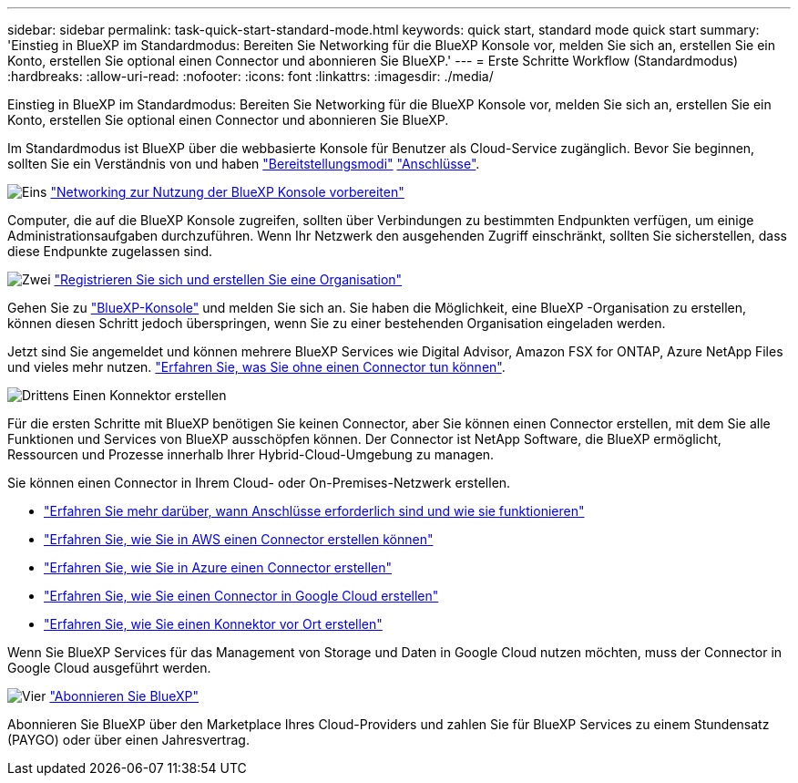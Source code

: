 ---
sidebar: sidebar 
permalink: task-quick-start-standard-mode.html 
keywords: quick start, standard mode quick start 
summary: 'Einstieg in BlueXP im Standardmodus: Bereiten Sie Networking für die BlueXP Konsole vor, melden Sie sich an, erstellen Sie ein Konto, erstellen Sie optional einen Connector und abonnieren Sie BlueXP.' 
---
= Erste Schritte Workflow (Standardmodus)
:hardbreaks:
:allow-uri-read: 
:nofooter: 
:icons: font
:linkattrs: 
:imagesdir: ./media/


[role="lead"]
Einstieg in BlueXP im Standardmodus: Bereiten Sie Networking für die BlueXP Konsole vor, melden Sie sich an, erstellen Sie ein Konto, erstellen Sie optional einen Connector und abonnieren Sie BlueXP.

Im Standardmodus ist BlueXP über die webbasierte Konsole für Benutzer als Cloud-Service zugänglich. Bevor Sie beginnen, sollten Sie ein Verständnis von und haben link:concept-modes.html["Bereitstellungsmodi"] link:concept-connectors.html["Anschlüsse"].

.image:https://raw.githubusercontent.com/NetAppDocs/common/main/media/number-1.png["Eins"] link:reference-networking-saas-console.html["Networking zur Nutzung der BlueXP Konsole vorbereiten"]
[role="quick-margin-para"]
Computer, die auf die BlueXP Konsole zugreifen, sollten über Verbindungen zu bestimmten Endpunkten verfügen, um einige Administrationsaufgaben durchzuführen. Wenn Ihr Netzwerk den ausgehenden Zugriff einschränkt, sollten Sie sicherstellen, dass diese Endpunkte zugelassen sind.

.image:https://raw.githubusercontent.com/NetAppDocs/common/main/media/number-2.png["Zwei"] link:task-sign-up-saas.html["Registrieren Sie sich und erstellen Sie eine Organisation"]
[role="quick-margin-para"]
Gehen Sie zu https://console.bluexp.netapp.com["BlueXP-Konsole"^] und melden Sie sich an. Sie haben die Möglichkeit, eine BlueXP -Organisation zu erstellen, können diesen Schritt jedoch überspringen, wenn Sie zu einer bestehenden Organisation eingeladen werden.

[role="quick-margin-para"]
Jetzt sind Sie angemeldet und können mehrere BlueXP Services wie Digital Advisor, Amazon FSX for ONTAP, Azure NetApp Files und vieles mehr nutzen. link:concept-connectors.html["Erfahren Sie, was Sie ohne einen Connector tun können"].

.image:https://raw.githubusercontent.com/NetAppDocs/common/main/media/number-3.png["Drittens"] Einen Konnektor erstellen
[role="quick-margin-para"]
Für die ersten Schritte mit BlueXP benötigen Sie keinen Connector, aber Sie können einen Connector erstellen, mit dem Sie alle Funktionen und Services von BlueXP ausschöpfen können. Der Connector ist NetApp Software, die BlueXP ermöglicht, Ressourcen und Prozesse innerhalb Ihrer Hybrid-Cloud-Umgebung zu managen.

[role="quick-margin-para"]
Sie können einen Connector in Ihrem Cloud- oder On-Premises-Netzwerk erstellen.

[role="quick-margin-list"]
* link:concept-connectors.html["Erfahren Sie mehr darüber, wann Anschlüsse erforderlich sind und wie sie funktionieren"]
* link:concept-install-options-aws.html["Erfahren Sie, wie Sie in AWS einen Connector erstellen können"]
* link:concept-install-options-azure.html["Erfahren Sie, wie Sie in Azure einen Connector erstellen"]
* link:concept-install-options-google.html["Erfahren Sie, wie Sie einen Connector in Google Cloud erstellen"]
* link:task-install-connector-on-prem.html["Erfahren Sie, wie Sie einen Konnektor vor Ort erstellen"]


[role="quick-margin-para"]
Wenn Sie BlueXP Services für das Management von Storage und Daten in Google Cloud nutzen möchten, muss der Connector in Google Cloud ausgeführt werden.

.image:https://raw.githubusercontent.com/NetAppDocs/common/main/media/number-4.png["Vier"] link:task-subscribe-standard-mode.html["Abonnieren Sie BlueXP"]
[role="quick-margin-para"]
Abonnieren Sie BlueXP über den Marketplace Ihres Cloud-Providers und zahlen Sie für BlueXP Services zu einem Stundensatz (PAYGO) oder über einen Jahresvertrag.
